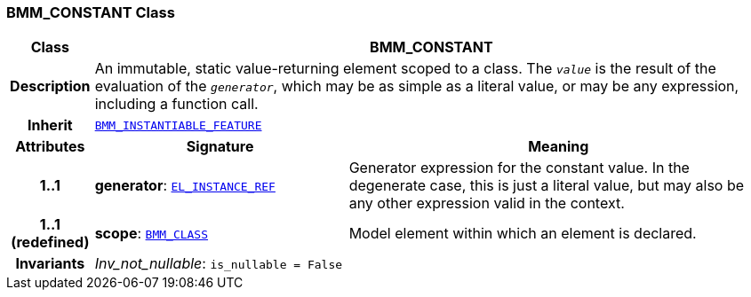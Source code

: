 === BMM_CONSTANT Class

[cols="^1,3,5"]
|===
h|*Class*
2+^h|*BMM_CONSTANT*

h|*Description*
2+a|An immutable, static value-returning element scoped to a class. The `_value_` is the result of the evaluation of the `_generator_`, which may be as simple as a literal value, or may be any expression, including a function call.

h|*Inherit*
2+|`<<_bmm_instantiable_feature_class,BMM_INSTANTIABLE_FEATURE>>`

h|*Attributes*
^h|*Signature*
^h|*Meaning*

h|*1..1*
|*generator*: `<<_el_instance_ref_class,EL_INSTANCE_REF>>`
a|Generator expression for the constant value. In the  degenerate case, this is just a literal value, but may also be any other expression valid in the context.

h|*1..1 +
(redefined)*
|*scope*: `<<_bmm_class_class,BMM_CLASS>>`
a|Model element within which an element is declared.

h|*Invariants*
2+a|__Inv_not_nullable__: `is_nullable = False`
|===
